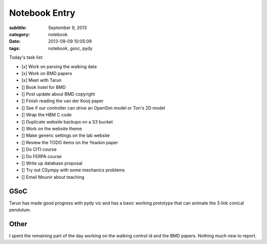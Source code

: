 ==============
Notebook Entry
==============

:subtitle: September 9, 2013
:category: notebook
:date: 2013-09-09 10:05:09
:tags: notebook, gsoc, pydy



Today's task list:

- [x] Work on parsing the walking data
- [x] Work on BMD papers
- [x] Meet with Tarun
- [] Book hotel for BMD
- [] Post update about BMD copyright
- [] Finish reading the van der Kooij paper
- [] See if our controller can drive an OpenSim model or Ton's 2D model
- [] Wrap the HBM C code
- [] Duplicate website backups on a S3 bucket
- [] Work on the website theme
- [] Make generic settings on the lab website
- [] Review the TODO items on the Yeadon paper
- [] Do CITI course
- [] Do FERPA course
- [] Write up database proposal
- [] Try out CSympy with some mechanics problems
- [] Email Mounir about teaching



GSoC
====

Tarun has made good progress with pydy viz and has a basic working prototype
that can animate the 3 link conical pendulum.

Other
=====

I spent the remaining part of the day working on the walking control id and the
BMD papers. Nothing much new to report.
